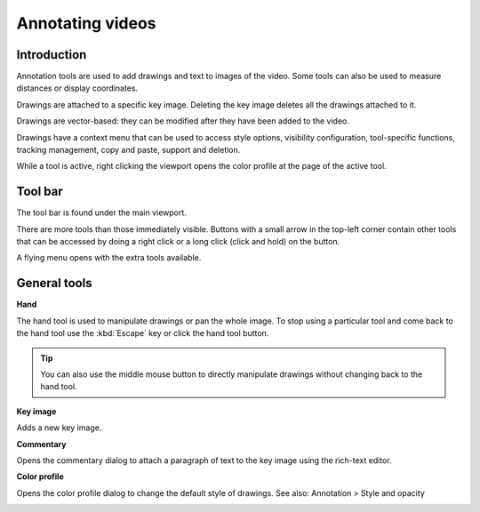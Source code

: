 
Annotating videos
=================

Introduction
------------
Annotation tools are used to add drawings and text to images of the video.
Some tools can also be used to measure distances or display coordinates.

Drawings are attached to a specific key image.
Deleting the key image deletes all the drawings attached to it.

Drawings are vector-based: they can be modified after they have been added to the video.

Drawings have a context menu that can be used to access style options, visibility configuration, tool-specific functions, tracking management, copy and paste, support and deletion.

While a tool is active, right clicking the viewport opens the color profile at the page of the active tool.

Tool bar
------------

The tool bar is found under the main viewport.

.. image:: /images/observation/toolbar.png

There are more tools than those immediately visible. 
Buttons with a small arrow in the top-left corner contain other tools that can be accessed by doing a right click or a long click (click and hold) on the button.

.. image:: /images/annotation/tools_notch.png

A flying menu opens with the extra tools available.

.. image:: /images/observation/subtools.png

General tools
-------------

.. |Hand| image:: /images/annotation/icons/handtool.png
.. |KeyImage| image:: /images/annotation/icons/addkeyimage.png
.. |Commentary| image:: /images/annotation/icons/comments2.png
.. |ColorProfile| image:: /images/annotation/icons/editorcolor.png

|Hand| **Hand**

The hand tool is used to manipulate drawings or pan the whole image.
To stop using a particular tool and come back to the hand tool use the :kbd:`Escape` key or click the hand tool button.

.. tip:: You can also use the middle mouse button to directly manipulate drawings without changing back to the hand tool.

|KeyImage| **Key image**

Adds a new key image.

.. image:: /images/annotation/keyimages.png

|Commentary| **Commentary**

Opens the commentary dialog to attach a paragraph of text to the key image using the rich-text editor.

.. image:: /images/annotation/comments.png

|ColorProfile| **Color profile**

Opens the color profile dialog to change the default style of drawings.
See also: Annotation > Style and opacity

.. image:: /images/annotation/colorprofile.png

